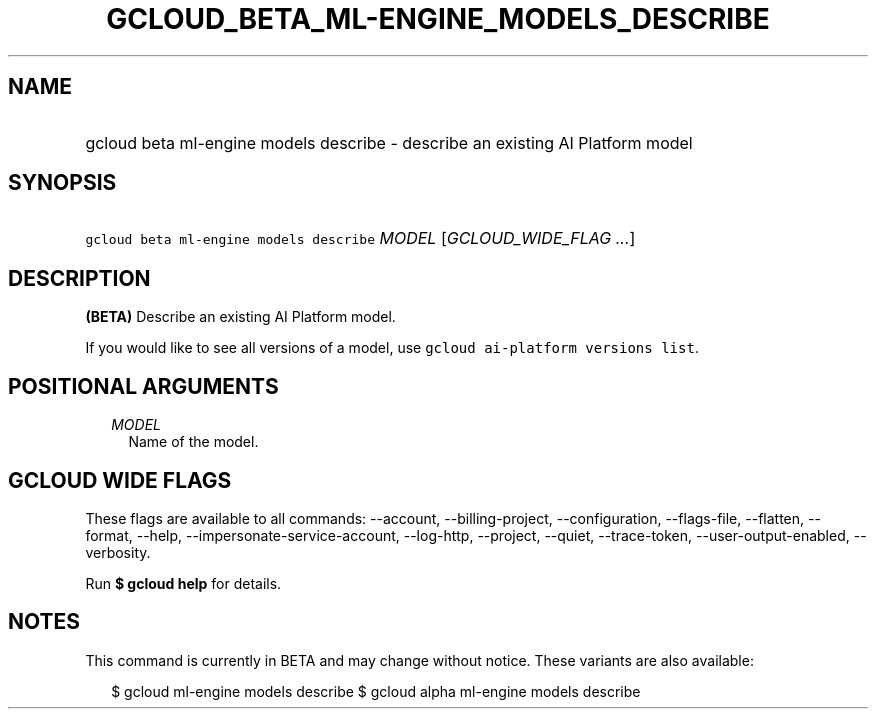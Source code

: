 
.TH "GCLOUD_BETA_ML\-ENGINE_MODELS_DESCRIBE" 1



.SH "NAME"
.HP
gcloud beta ml\-engine models describe \- describe an existing AI Platform model



.SH "SYNOPSIS"
.HP
\f5gcloud beta ml\-engine models describe\fR \fIMODEL\fR [\fIGCLOUD_WIDE_FLAG\ ...\fR]



.SH "DESCRIPTION"

\fB(BETA)\fR Describe an existing AI Platform model.

If you would like to see all versions of a model, use \f5gcloud ai\-platform
versions list\fR.



.SH "POSITIONAL ARGUMENTS"

.RS 2m
.TP 2m
\fIMODEL\fR
Name of the model.


.RE
.sp

.SH "GCLOUD WIDE FLAGS"

These flags are available to all commands: \-\-account, \-\-billing\-project,
\-\-configuration, \-\-flags\-file, \-\-flatten, \-\-format, \-\-help,
\-\-impersonate\-service\-account, \-\-log\-http, \-\-project, \-\-quiet,
\-\-trace\-token, \-\-user\-output\-enabled, \-\-verbosity.

Run \fB$ gcloud help\fR for details.



.SH "NOTES"

This command is currently in BETA and may change without notice. These variants
are also available:

.RS 2m
$ gcloud ml\-engine models describe
$ gcloud alpha ml\-engine models describe
.RE

